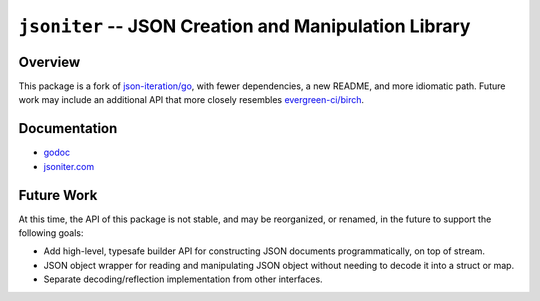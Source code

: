 ======================================================
``jsoniter`` -- JSON Creation and Manipulation Library
======================================================

Overview
--------

This package is a fork of `json-iteration/go
<https://github.com/json-iterator/go>`_, with fewer dependencies, a
new README, and more idiomatic path. Future work may include an
additional API that more closely resembles `evergreen-ci/birch
<https://github.com/evergreen-ci/birch>`_.

Documentation
-------------

- `godoc <https://godoc.org/github.com/tychoish/jsoniter>`_
- `jsoniter.com <http://jsoniter.com/>`_ 

Future Work
-----------

At this time, the API of this package is not stable, and may be
reorganized, or renamed, in the future to support the following goals:

- Add high-level, typesafe builder API for constructing JSON documents
  programmatically, on top of stream.

- JSON object wrapper for reading and manipulating JSON object without
  needing to decode it into a struct or map.

- Separate decoding/reflection implementation from other interfaces.

